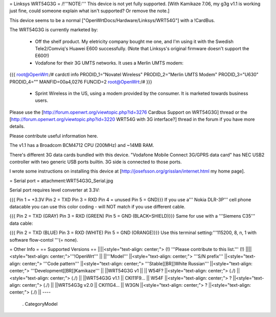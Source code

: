 = Linksys WRT54G3G =
/!\ '''NOTE:''' This device is not yet fully supported.  [With Kamikaze 7.06, my g3g v1.1 is working just fine, could someone explain what isn't supported?  Or remove the note.]

This device seems to be a normal ["OpenWrtDocs/Hardware/Linksys/WRT54G"] with a !CardBus.

The WRT54G3G is currently marketed by:

 * Off the shelf product.  My eletricity company bought me one, and I'm using it with the Swedish Tele2/Comviq's Huawei E600 successfully.  (Note that Linksys's original firmware doesn't support the E600!)

 * Vodafone for their 3G UMTS networks.  It uses a Merlin UMTS modem:
{{{
root@OpenWrt:/# cardctl info
PRODID_1="Novatel Wireless"
PRODID_2="Merlin UMTS Modem"
PRODID_3="U630"
PRODID_4=""
MANFID=00a4,0276
FUNCID=2
root@OpenWrt:/#
}}}
 * Sprint Wireless in the US, using a modem provided by the consumer.  It is marketed towards business users.
Please use the [http://forum.openwrt.org/viewtopic.php?id=3276 Cardbus Support on WRT54G3G] thread or the [http://forum.openwrt.org/viewtopic.php?id=3220 WRT54G with 3G interface?] thread in the forum if you have more details.

Please contribute useful information here.

The v1.1 has a Broadcom BCM4712 CPU (200MHz) and ~14MB RAM.

There's different 3G data cards bundled with this device. "Vodafone Mobile Connect 3G/GPRS data card" has NEC USB2 controller with two generic USB ports builtin. 3G side is connected to those ports.

I wrote some instructions on installing this device at [http://josefsson.org/grisslan/internet.html my home page].

= Serial port =
attachment:WRT54G3G_Serial.jpg

Serial port requires level converter at 3.3V:

{{{
Pin 1 = +3.3V
Pin 2 = TXD
Pin 3 = RXD
Pin 4 = unused
Pin 5 = GND}}}
If you use a''' Nokia DLR-3P''' cell phone datacable you can use this color coding - will NOT match if you use different cable.

{{{
Pin 2 = TXD (GRAY)
Pin 3 = RXD (GREEN)
Pin 5 = GND (BLACK+SHIELD)}}}
Same for use with a '''Siemens C35''' data cable:

{{{
Pin 2 = TXD (BLUE)
Pin 3 = RXD (WHITE)
Pin 5 = GND (ORANGE)}}}
Use this terminal setting:'''115200, 8, n, 1 with software flow-contol '''(= none).

= Other Info =
== Supported Versions ==
||||<style="text-align: center;"> (!) '''Please contribute to this list.''' (!) ||||<style="text-align: center;">'''!OpenWrt''' ||
||'''Model''' ||<style="text-align: center;"> '''S/N prefix''' ||<style="text-align: center;"> '''Code pattern''' ||<style="text-align: center;">  '''Stable[[BR]]White Russian''' ||<style="text-align: center;">  '''Development[[BR]]Kamikaze''' ||
||WRT54G3G v1 || || W54F? ||<style="text-align: center;"> (./) ||<style="text-align: center;"> (./) ||
||WRT54G3G v1.1 || CKI11F9... || W54F ||<style="text-align: center;"> ? ||<style="text-align: center;"> (./) ||
||WRT54G3g v2.0 || CKI11G4... || W3GN ||<style="text-align: center;"> ? ||<style="text-align: center;"> (./) ||
----
 . CategoryModel
